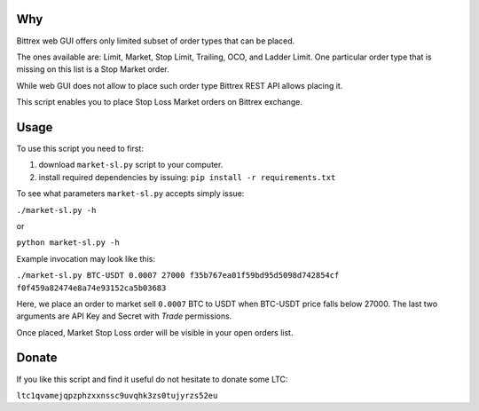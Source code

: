 Why
===

Bittrex web GUI offers only limited subset of order types that can be placed.

The ones available are: Limit, Market, Stop Limit, Trailing, OCO, and Ladder Limit.
One particular order type that is missing on this list is a Stop Market order.

While web GUI does not allow to place such order type Bittrex REST API allows placing it.

This script enables you to place Stop Loss Market orders on Bittrex exchange.

Usage
=====

To use this script you need to first:

1. download ``market-sl.py`` script to your computer.
2. install required dependencies by issuing: ``pip install -r requirements.txt``

To see what parameters ``market-sl.py`` accepts simply issue:

``./market-sl.py -h``

or 

``python market-sl.py -h``

Example invocation may look like this:

``./market-sl.py BTC-USDT 0.0007 27000 f35b767ea01f59bd95d5098d742854cf f0f459a82474e8a74e93152ca5b03683``

Here, we place an order to market sell ``0.0007`` BTC to USDT when BTC-USDT price falls below 27000. The last two arguments are API Key and Secret with `Trade` permissions.

Once placed, Market Stop Loss order will be visible in your open orders list.

Donate
======

If you like this script and find it useful do not hesitate to donate some LTC:

``ltc1qvamejqpzphzxxnssc9uvqhk3zs0tujyrzs52eu``
